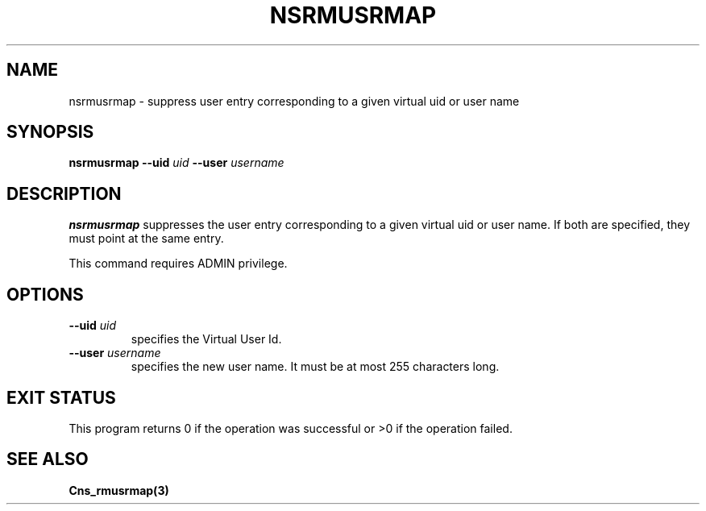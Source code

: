 .\" @(#)$RCSfile: nsrmusrmap.man,v $ $Revision: 1.2 $ $Date: 2006/01/26 15:36:23 $ CERN IT-GD/SC Jean-Philippe Baud
.\" Copyright (C) 2005 by CERN/IT/GD/SC
.\" All rights reserved
.\"
.TH NSRMUSRMAP 3 "$Date: 2006/01/26 15:36:23 $" CASTOR "Cns Administrator Commands"
.SH NAME
nsrmusrmap \- suppress user entry corresponding to a given virtual uid or user name
.SH SYNOPSIS
.B nsrmusrmap
.BI --uid " uid"
.BI --user " username"
.SH DESCRIPTION
.B nsrmusrmap
suppresses the user entry corresponding to a given virtual uid or user name.
If both are specified, they must point at the same entry.
.LP
This command requires ADMIN privilege.
.SH OPTIONS
.TP
.BI --uid " uid"
specifies the Virtual User Id.
.TP
.BI --user " username"
specifies the new user name.
It must be at most 255 characters long.
.SH EXIT STATUS
This program returns 0 if the operation was successful or >0 if the operation
failed.
.SH SEE ALSO
.B Cns_rmusrmap(3)
